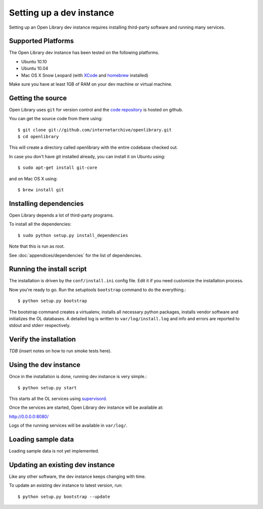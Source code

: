 .. _bootstrap:

Setting up a dev instance
=========================

Setting up an Open Library dev instance requires installing third-party
software and running many services.

Supported Platforms
-------------------

The Open Library dev instance has been tested on the following platforms.

* Ubuntu 10.10
* Ubuntu 10.04
* Mac OS X Snow Leopard (with `XCode`_ and `homebrew`_ installed)

Make sure you have at least 1GB of RAM on your dev machine or virtual machine.

.. _XCode: http://developer.apple.com/technologies/xcode.html
.. _homebrew: http://mxcl.github.com/homebrew/

Getting the source
------------------

Open Library uses ``git`` for version control and the `code repository`_ is
hosted on github.

.. _code repository: https://github.com/internetarchive/openlibrary

You can get the source code from there using::

   $ git clone git://github.com/internetarchive/openlibrary.git
   $ cd openlibrary

This will create a directory called openlibrary with the entire
codebase checked out.

In case you don't have git installed already, you can install it on Ubuntu using::

    $ sudo apt-get install git-core
    
and on Mac OS X using::

    $ brew install git

Installing dependencies
-----------------------

Open Library depends a lot of third-party programs.

To install all the dependencies::

    $ sudo python setup.py install_dependencies

Note that this is run as root.

See :doc:`appendices/dependencies` for the list of dependencies.
  
Running the install script
--------------------------

The installation is driven by the ``conf/install.ini`` config
file. Edit it if you need customize the installation process.

Now you're ready to go. Run the setuptools ``bootstrap`` command to do
the everything.::

    $ python setup.py bootstrap

The bootstrap command creates a virtualenv, installs all necessary
python packages, installs vendor software and initializes the OL
databases. A detailed log is written to ``var/log/install.log`` and
info and errors are reported to stdout and stderr respectively.

Verify the installation
-----------------------
*TDB* (insert notes on how to run smoke tests here).

Using the dev instance
----------------------

Once in the installation is done, running dev instance is very simple.::

    $ python setup.py start
	
This starts all the OL services using `supervisord <http://supervisord.org/>`_.

Once the services are started, Open Library dev instance will be available at:

http://0.0.0.0:8080/

Logs of the running services will be available in ``var/log/``.

Loading sample data
-------------------

Loading sample data is not yet implemented.

Updating an existing dev instance
----------------------------------

Like any other software, the dev instance keeps changing with time. 

To update an existing dev instance to latest version, run::

    $ python setup.py bootstrap --update
